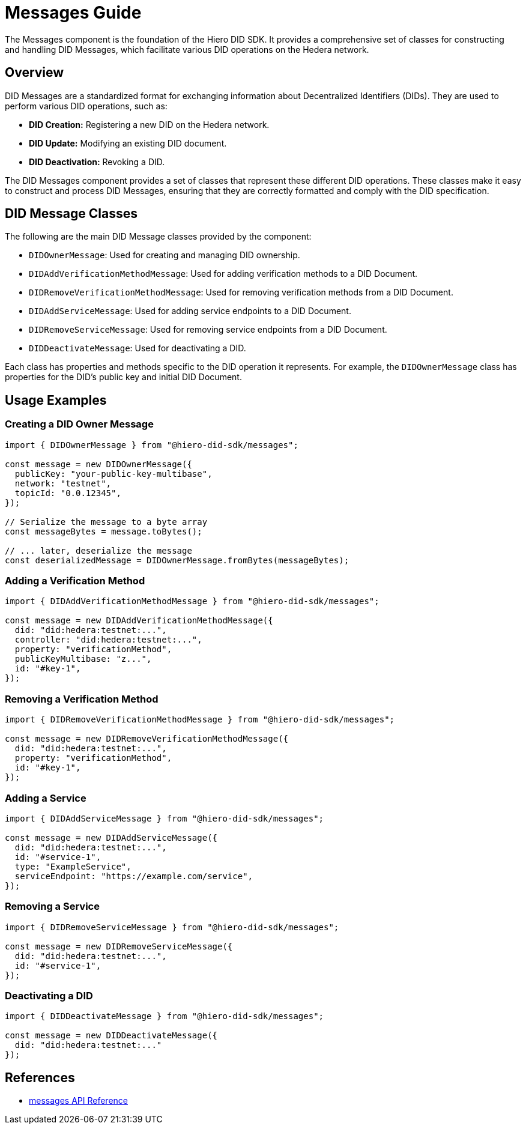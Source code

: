 = Messages Guide

The Messages component is the foundation of the Hiero DID SDK. It provides a comprehensive set of classes for constructing and handling DID Messages, which facilitate various DID operations on the Hedera network.

== Overview

DID Messages are a standardized format for exchanging information about Decentralized Identifiers (DIDs). They are used to perform various DID operations, such as:

*   **DID Creation:**  Registering a new DID on the Hedera network.
*   **DID Update:** Modifying an existing DID document.
*   **DID Deactivation:** Revoking a DID.

The DID Messages component provides a set of classes that represent these different DID operations. These classes make it easy to construct and process DID Messages, ensuring that they are correctly formatted and comply with the DID specification.

== DID Message Classes

The following are the main DID Message classes provided by the component:

*   `DIDOwnerMessage`:  Used for creating and managing DID ownership.
*   `DIDAddVerificationMethodMessage`: Used for adding verification methods to a DID Document.
*   `DIDRemoveVerificationMethodMessage`: Used for removing verification methods from a DID Document.
*   `DIDAddServiceMessage`: Used for adding service endpoints to a DID Document.
*   `DIDRemoveServiceMessage`: Used for removing service endpoints from a DID Document.
*   `DIDDeactivateMessage`: Used for deactivating a DID.

Each class has properties and methods specific to the DID operation it represents. For example, the `DIDOwnerMessage` class has properties for the DID's public key and initial DID Document.

== Usage Examples

=== Creating a DID Owner Message

[source,typescript]
----
import { DIDOwnerMessage } from "@hiero-did-sdk/messages";

const message = new DIDOwnerMessage({
  publicKey: "your-public-key-multibase",
  network: "testnet",
  topicId: "0.0.12345",
});

// Serialize the message to a byte array
const messageBytes = message.toBytes();

// ... later, deserialize the message
const deserializedMessage = DIDOwnerMessage.fromBytes(messageBytes);
----

=== Adding a Verification Method

[source,typescript]
----
import { DIDAddVerificationMethodMessage } from "@hiero-did-sdk/messages";

const message = new DIDAddVerificationMethodMessage({
  did: "did:hedera:testnet:...",
  controller: "did:hedera:testnet:...",
  property: "verificationMethod",
  publicKeyMultibase: "z...",
  id: "#key-1",
});
----

=== Removing a Verification Method

[source,typescript]
----
import { DIDRemoveVerificationMethodMessage } from "@hiero-did-sdk/messages";

const message = new DIDRemoveVerificationMethodMessage({
  did: "did:hedera:testnet:...",
  property: "verificationMethod",
  id: "#key-1",
});
----

=== Adding a Service

[source,typescript]
----
import { DIDAddServiceMessage } from "@hiero-did-sdk/messages";

const message = new DIDAddServiceMessage({
  did: "did:hedera:testnet:...",
  id: "#service-1",
  type: "ExampleService",
  serviceEndpoint: "https://example.com/service",
});
----

=== Removing a Service

[source,typescript]
----
import { DIDRemoveServiceMessage } from "@hiero-did-sdk/messages";

const message = new DIDRemoveServiceMessage({
  did: "did:hedera:testnet:...",
  id: "#service-1",
});
----

=== Deactivating a DID

[source,typescript]
----
import { DIDDeactivateMessage } from "@hiero-did-sdk/messages";

const message = new DIDDeactivateMessage({
  did: "did:hedera:testnet:..."
});
----

== References

* xref:03-implementation/components/messages-api.adoc[messages API Reference]
